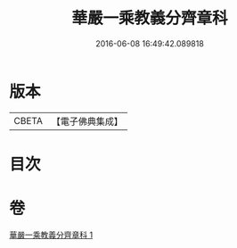 #+TITLE: 華嚴一乘教義分齊章科 
#+DATE: 2016-06-08 16:49:42.089818

* 版本
 |     CBETA|【電子佛典集成】|

* 目次

* 卷
[[file:KR6e0077_001.txt][華嚴一乘教義分齊章科 1]]

